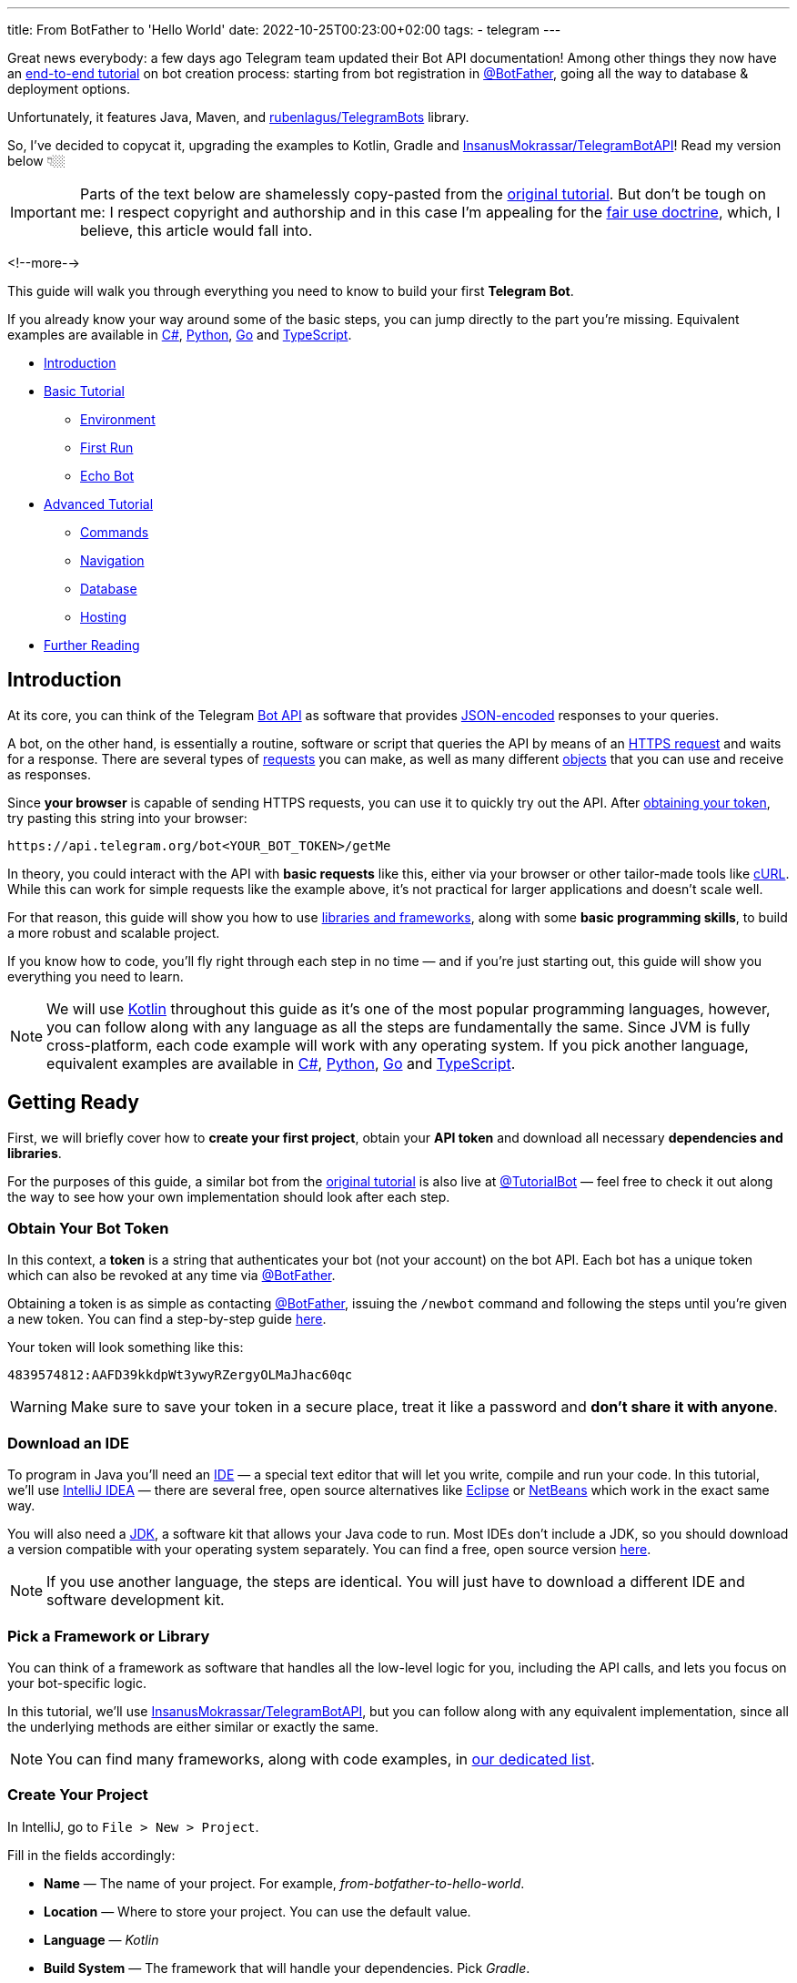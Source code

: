 ---
title: From BotFather to 'Hello World'
date: 2022-10-25T00:23:00+02:00
tags:
  - telegram
---

Great news everybody: a few days ago Telegram team updated their Bot API documentation!
Among other things they now have an https://core.telegram.org/bots/tutorial[end-to-end tutorial] on bot creation process: starting from bot registration in https://t.me/BotFather[@BotFather], going all the way to database & deployment options.

Unfortunately, it features Java, Maven, and https://github.com/rubenlagus/TelegramBots[rubenlagus/TelegramBots] library.

So, I've decided to copycat it, upgrading the examples to Kotlin, Gradle and https://github.com/InsanusMokrassar/TelegramBotAPI[InsanusMokrassar/TelegramBotAPI]!
Read my version below 👇🏼

[IMPORTANT]
====
Parts of the text below are shamelessly copy-pasted from the https://core.telegram.org/bots/tutorial[original tutorial].
But don't be tough on me: I respect copyright and authorship and in this case I'm appealing for the https://en.wikipedia.org/wiki/Fair_use[fair use doctrine], which, I believe, this article would fall into.
====

<!--more-->

This guide will walk you through everything you need to know to build your first **Telegram Bot**.

If you already know your way around some of the basic steps, you can jump directly to the part you're missing.
Equivalent examples are available in https://gitlab.com/Athamaxy/telegram-bot-tutorial/-/blob/main/TutorialBot.cs[C#], https://gitlab.com/Athamaxy/telegram-bot-tutorial/-/blob/main/TutorialBot.py[Python], https://gitlab.com/Athamaxy/telegram-bot-tutorial/-/blob/main/TutorialBot.go[Go] and https://gitlab.com/Athamaxy/telegram-bot-tutorial/-/tree/main/Nodejs[TypeScript].

* <<introduction, Introduction>>
* <<getting-ready, Basic Tutorial>>
** <<getting-ready, Environment>>
** <<first-run, First Run>>
** <<echo-bot, Echo Bot>>
* <<executing-commands, Advanced Tutorial>>
** <<executing-commands, Commands>>
** <<navigation, Navigation>>
** <<database, Database>>
** <<hosting, Hosting>>
* <<further-reading, Further Reading>>

[#introduction]
## Introduction

At its core, you can think of the Telegram https://core.telegram.org/bots/api[Bot API] as software that provides https://en.wikipedia.org/wiki/JSON[JSON-encoded] responses to your queries.

A bot, on the other hand, is essentially a routine, software or script that queries the API by means of an https://core.telegram.org/bots/api#making-requests[HTTPS request] and waits for a response.
There are several types of https://core.telegram.org/bots/api#available-methods[requests] you can make, as well as many different https://core.telegram.org/bots/api#available-types[objects] that you can use and receive as responses.

Since **your browser** is capable of sending HTTPS requests, you can use it to quickly try out the API.
After https://core.telegram.org/bots/tutorial#obtain-your-bot-token[obtaining your token], try pasting this string into your browser:

[source]
----
https://api.telegram.org/bot<YOUR_BOT_TOKEN>/getMe
----

In theory, you could interact with the API with **basic requests** like this, either via your browser or other tailor-made tools like https://curl.se[cURL].
While this can work for simple requests like the example above, it's not practical for larger applications and doesn't scale well.

For that reason, this guide will show you how to use https://core.telegram.org/bots/samples[libraries and frameworks], along with some **basic programming skills**, to build a more robust and scalable project.

If you know how to code, you'll fly right through each step in no time — and if you're just starting out, this guide will show you everything you need to learn.

[NOTE]
====
We will use https://en.wikipedia.org/wiki/Kotlin_(programming_language)[Kotlin] throughout this guide as it's one of the most popular programming languages, however, you can follow along with any language as all the steps are fundamentally the same.
Since JVM is fully cross-platform, each code example will work with any operating system.
If you pick another language, equivalent examples are available in https://gitlab.com/Athamaxy/telegram-bot-tutorial/-/blob/main/TutorialBot.cs[C#], https://gitlab.com/Athamaxy/telegram-bot-tutorial/-/blob/main/TutorialBot.py[Python], https://gitlab.com/Athamaxy/telegram-bot-tutorial/-/blob/main/TutorialBot.go[Go] and https://gitlab.com/Athamaxy/telegram-bot-tutorial/-/tree/main/Nodejs[TypeScript].
====

[#getting-ready]
## Getting Ready

First, we will briefly cover how to **create your first project**, obtain your **API token** and download all necessary **dependencies and libraries**.

For the purposes of this guide, a similar bot from the https://core.telegram.org/bots/tutorial[original tutorial] is also live at https://t.me/tutorialbot[@TutorialBot] — feel free to check it out along the way to see how your own implementation should look after each step.

### Obtain Your Bot Token

In this context, a **token** is a string that authenticates your bot (not your account) on the bot API.
Each bot has a unique token which can also be revoked at any time via https://t.me/botfather[@BotFather].

Obtaining a token is as simple as contacting https://t.me/botfather[@BotFather], issuing the `/newbot` command and following the steps until you're given a new token.
You can find a step-by-step guide https://core.telegram.org/bots/features#creating-a-new-bot[here].

Your token will look something like this:

[source]
----
4839574812:AAFD39kkdpWt3ywyRZergyOLMaJhac60qc
----

[WARNING]
====
Make sure to save your token in a secure place, treat it like a password and **don't share it with anyone**.
====

### Download an IDE

To program in Java you'll need an https://en.wikipedia.org/wiki/Integrated_development_environment[IDE] — a special text editor that will let you write, compile and run your code.
In this tutorial, we'll use https://www.jetbrains.com/idea[IntelliJ IDEA] — there are several free, open source alternatives like https://www.eclipse.org/ide[Eclipse] or https://netbeans.apache.org/download/index.html[NetBeans] which work in the exact same way.

You will also need a https://en.wikipedia.org/wiki/Java_Development_Kit[JDK], a software kit that allows your Java code to run.
Most IDEs don't include a JDK, so you should download a version compatible with your operating system separately.
You can find a free, open source version https://adoptium.net/temurin/releases[here].

[NOTE]
====
If you use another language, the steps are identical.
You will just have to download a different IDE and software development kit.
====

### Pick a Framework or Library

You can think of a framework as software that handles all the low-level logic for you, including the API calls, and lets you focus on your bot-specific logic.

In this tutorial, we'll use https://github.com/InsanusMokrassar/TelegramBotAPI[InsanusMokrassar/TelegramBotAPI], but you can follow along with any equivalent implementation, since all the underlying methods are either similar or exactly the same.

[NOTE]
====
You can find many frameworks, along with code examples, in https://core.telegram.org/bots/samples[our dedicated list].
====

### Create Your Project

In IntelliJ, go to `File > New > Project`.

Fill in the fields accordingly:

* **Name** — The name of your project.
For example, __from-botfather-to-hello-world__.
* **Location** — Where to store your project.
You can use the default value.
* **Language** — __Kotlin__
* **Build System** — The framework that will handle your dependencies. Pick __Gradle__.
* **JDK** — Pick whichever version you downloaded.
We'll be using version __17__.
* **Gradle DSL** — Select __Kotlin__ as well.
* **Add Sample Code** — Leave this **selected**, it will generate some needed files for you.
* **Advanced Settings > GroupId** — Use your reversed domain here, or __tutorial__ for the sake of this guide.
* **Advanced Settings > ArtifactId** — You can use the default value.

{{< figure src="//storage.googleapis.com/madheadme-static/posts/from-botfather-to-hello-world/001.png" class="align-center">}}

After hitting __Create__, if you did everything correctly, your **Project** view in the top left should show a **project structure** along these lines:

[source]
----
from-botfather-to-hello-world
├── build.gradle.kts
├── gradle
│   └── wrapper
│       ├── gradle-wrapper.jar
│       └── gradle-wrapper.properties
├── gradle.properties
├── gradlew
├── gradlew.bat
├── settings.gradle.kts
└── src
    ├── main
    │   ├── kotlin
    │   │   └── Main.kt
    │   └── resources
    └── test
        ├── kotlin
        └── resources
----

[NOTE]
====
Other IDEs will follow a similar pattern.
Your dependency management system will have a different name (or no name at all if it's built-in) depending on the language you chose.
====

If this looks scary, don't worry.
We will only be using the `Main.kt` file and the `build.gradle.kts` file.
In fact, to check that everything is working so far, double click on __Main__ and click on the small green arrow on the left of `fun main`, then select the first option (`Run 'MainKt'`).
If you followed the steps correctly, __Hello World!__ should appear in the console below.

### Add Framework Dependency

We will now instruct the IDE to download and configure everything needed to work with the API.
This is very easy and happens automatically behind the scenes.

First, locate your `build.gradle.kts` file on the left side of the screen.
Open it by double-clicking and simply add the library to the `dependencies` section:

{{< highlight kotlin >}}
dependencies {
    implementation("dev.inmo:tgbotapi:3.2.7")
}
{{< / highlight >}}

When you're done, your `build.gradle.kts` should look something like https://github.com/madhead/from-botfather-to-hello-world/blob/2a07c12eb7cc96e4522ef9f87b7feb1f8032b4e8/build.gradle.kts#L15-L18[this].

## Start Coding

We are ready to start coding.
If you're a beginner, consider that being familiar with your language of choice will greatly help.
With this tutorial, you'll be able to teach your bot basic behaviors, though more advanced features will require some coding experience.

### Creating a Bot

There are two mutually exclusive ways of https://core.telegram.org/bots/api#getting-updates[receiving updates] in your bot: either by **polling** for them, or by receiving them via a **webhook**.

Polling essentially means https://core.telegram.org/bots/api#getupdates[asking for the updates] in an endless loop, i.e. you pull the updates from Telegram servers.
With https://core.telegram.org/bots/api#setwebhook[webhooks] updates are pushed into your bot by Telegram via HTTPS.

You decide which way suits you best, and the library provides you several methods to create bots depending on your choice.

We'll start with the https://tgbotapi.inmo.dev/docs/dev.inmo.tgbotapi.extensions.behaviour_builder/telegram-bot-with-behaviour-and-long-polling.html[`telegramBotWithBehaviourAndLongPolling`]:

{{< highlight kotlin >}}
suspend fun main(args: Array<String>) {                            // <1>
    val token = args[0]                                            // <2>
    val (_, job) = telegramBotWithBehaviourAndLongPolling(token) { // <3>
        this
            .allUpdatesFlow                                        // <4>
            .onEach { println(it) }                                // <5>
            .launchIn(GlobalScope)                                 // <6>
    }

    job.join()                                                     // <7>
}.
{{< / highlight >}}

. Add a `suspend` modifier to your `main` function, as the library makes a heavy use of https://kotlinlang.org/docs/coroutines-overview.html[coroutines].
. It's better to pass the token as an argument for your program, then hardcoding it.
. `telegramBotWithBehaviourAndLongPolling` returns a pair of values: https://tgbotapi.inmo.dev/docs/dev.inmo.tgbotapi.bot/index.html#-1167693203%2FClasslikes%2F-1982836883[the bot itself] and a https://kotlinlang.org/api/kotlinx.coroutines/kotlinx-coroutines-core/kotlinx.coroutines/-job/[`Job`].
We're not very interested in the `bot` value, so we do not assign it to any variable, that's waht `_` means.
And the `job` is useful for our purpose, read below.
. https://tgbotapi.inmo.dev/docs/dev.inmo.tgbotapi.updateshandlers/-flows-updates-filter/all-updates-flow.html[`allUpdatesFlow`] is a https://kotlinlang.org/api/kotlinx.coroutines/kotlinx-coroutines-core/kotlinx.coroutines.flow/-flow/[`Flow`], i.e. a lazy, potentially endless sequence of https://tgbotapi.inmo.dev/docs/dev.inmo.tgbotapi.types.update.abstracts/-update/index.html[`Updates`].
Flows are used to listen or transform the values that __flow__ through it.
. Here we just listen for the values and print them.
. This listening process should occur in a https://kotlinlang.org/api/kotlinx.coroutines/kotlinx-coroutines-core/kotlinx.coroutines/-coroutine-scope/[`CoroutineScope`].
For this simple example we'll use a https://kotlinlang.org/api/kotlinx.coroutines/kotlinx-coroutines-core/kotlinx.coroutines/-global-scope/[`GlobalScope`].
. Remember the job that we get at step #3?
Here we wait for it's completion.
And this job would never actually complete on its own, because the number of updates your bot potentially receives is unbound.

You might be confused by all this coroutines jobs, scopes, flows, and, especially, by the waiting of the completion of an endless loop — it sounds like a nonsense!
But those are the very basic concepts and patterns of Kotlin Coroutines.
After finishing this tutorial you might want to https://kotlinlang.org/docs/coroutines-overview.html[read more] about them.

[#first-run]
## First Run

It's time to **run your bot** for the first time.
Hit the green arrow to the left of `fun main` and select the first option (`Run 'MainKt'`).

__And then there was nothing.__
Yes, a bit anticlimactic.
This is because your bot **has nothing to print** – there are **no new updates** because nobody messaged it yet.

If you try messaging the bot on Telegram, you'll then see **new updates** pop up in the console.
At this point, you have your very own Telegram Bot – quite the achievement.
Now, on to making it a bit more intelligent.

[TIP]
====
If nothing pops up, make sure you messaged the right bot and that the token you pasted in the code is correct.
====

## Receiving Messages

Every time someone sends a **private message** to your bot, the https://tgbotapi.inmo.dev/docs/dev.inmo.tgbotapi.extensions.behaviour_builder.triggers_handling/on-content-message.html[`onContentMessage`] callback will be called and you'll be able to handle the update (named `it`, if you don't override the name of the parameter), which contains the message, along with a great deal of other info which you can see detailed here.

Let's focus on two values for now:

* **The user** — Who sent the message.
Access it via `it.from`.
* **The message** — What was sent.
Access it via `it.text`.

Knowing this, we can make it a bit more clear in the **console output**.

{{< highlight diff >}}
-this.allUpdatesFlow.onEach { println(it) }.launchIn(GlobalScope)

+onContentMessage {
+    val user = it.from
+    println("${user?.firstName ?: "Unknown user"} wrote ${it.text}")
+}
{{< / highlight >}}

This is just a basic example – you can now play around with all the methods to see everything you can pull out of these objects.
You can try `it.from.firstName`, `it.chat`, and dozens more.

Knowing how to receive, process and print **incoming messages**, now it's time to learn how to **answer them**.

[TIP]
====
Remember to stop and re-launch your bot after each change to the code.
====

## Sending Messages

To send a private text message, you generally need **three things**:

* The user **must** have contacted your bot first.
(Unless the user sent a join request to a group where your bot is an admin, but that's a more advanced scenario).
* You **must** have previously saved the **User ID** (`it.from.id`)
* A `String` object containing the message text, 1–4096 characters.

With that out of the way, let's send the first message:

{{< highlight kotlin >}}
suspend fun main(args: Array<String>) {
    val token = args[0]
    val bot = telegramBot(token)                                   // <1>
 
    bot.sendTextMessage(ChatId(1234), "Hello, World!")             // <2>
}
{{< / highlight >}}

. As long as we don't build a complex behaviour for the bot here, simple `telegramBot` is enough for this example.
. For this example, we'll assume your ID is `1234`.
You could get your real ID from the updates received in the previous steps, or by contacting https://t.me/myidbot[@myidbot]


If you did everything correctly, your bot should text you Hello World! every time you launch your code.
Sending messages to groups or channels – assuming you have the relevant permissions – is as simple as replacing `1234` with the ID of the respective chat.

[TIP]
====
Try experimenting with other types of messages, like https://tgbotapi.inmo.dev/docs/dev.inmo.tgbotapi.extensions.api.send.media/send-photo.html[`sendPhoto`], https://tgbotapi.inmo.dev/docs/dev.inmo.tgbotapi.extensions.api.send.media/send-sticker.html[`sendSticker`], https://tgbotapi.inmo.dev/docs/dev.inmo.tgbotapi.extensions.api.send/send-dice.html[`sendDice`]…
A full list is available starting https://core.telegram.org/bots/api#sendmessage[here].
====

[#echo-bot]
## Echo Bot

Let's practice everything we tried so far by coding an **Echo Bot**.
Its functionality will be rather simple: every text message it receives will be sent right back to the user.

### Copying Text

The most intuitive way of coding this is just replying to any message… with itself.

In other words:

{{< highlight kotlin >}}
suspend fun main(args: Array<String>) {
    val token = args[0]
    val bot = telegramBot(token)

    bot.buildBehaviourWithLongPolling {                            // <1>
        onContentMessage {                                         // <2>
            bot.reply(it, it)                                      // <3>
        }
    }.join()
}
{{< / highlight >}}

. Here we'll explore just another way to setup long polling and bot behaviour: https://tgbotapi.inmo.dev/docs/dev.inmo.tgbotapi.extensions.behaviour_builder/build-behaviour-with-long-polling.html[`buildBehaviourWithLongPolling`].
. https://tgbotapi.inmo.dev/docs/dev.inmo.tgbotapi.extensions.behaviour_builder.triggers_handling/on-content-message.html[`onContentMessage`] will be called for every message with __content__, e.g. text, stickers, pictures.
There are messages with no content as well, like https://core.telegram.org/bots/api#chatjoinrequest[join requests].
. The https://tgbotapi.inmo.dev/docs/dev.inmo.tgbotapi.extensions.api.send/reply.html[`reply`] simply replies to a message.


[NOTE]
====
This tutorial assumes that updates always contain messages for the sake of simplicity.
This may not always be true – be sure to implement all the proper checks in your code to handle every type of update with the appropriate methods.
====

[#executing-commands]
## Executing Commands

To learn what a command is and how it works, we recommend reading this https://core.telegram.org/bots/features#commands[dedicated summary].
In this guide, we'll focus on the technical side of things.

### Creating Your Command

Begin by opening https://t.me/botfather[@BotFather].
Type `/mybots` > __Your_Bot_Name__ > Edit Bot > Edit Commands.

Now send a new command, followed by a brief description.
For the purpose of this tutorial, we'll implement two simple commands:

{{< highlight text >}}
scream — Speak, I'll scream right back 
whisper — Shhhhhhh
{{< / highlight >}}

### Command Logic

We want the **Echo Bot** to reply in uppercase when it's in **scream mode** and normally otherwise.

First, let's **create a variable** to store the current mode.

{{< highlight diff>}}
suspend fun main(args: Array<String>) {
    val token = args[0]
    val bot = telegramBot(token)
+   var screaming = false

    …
}
{{< / highlight >}}

Then, let's change some logic to **switch the mode**.

{{< highlight diff >}}
bot.buildBehaviourWithLongPolling {
    …

+   onCommand("scream") {
+       screaming = true
+   }
+   onCommand("whisper") {
+       screaming = false
+   }

    …
}.join()
{{< / highlight >}}

The https://tgbotapi.inmo.dev/docs/dev.inmo.tgbotapi.extensions.behaviour_builder.triggers_handling/on-command.html[`onCommand`] is called whenever the bot receives a comand that is passed as a parameter to the `onCommand`.

Next, let's add an https://kotlinlang.org/docs/extensions.html[extension] for the https://tgbotapi.inmo.dev/docs/dev.inmo.tgbotapi.types.message.abstracts/-common-message/index.html[`CommonMessage`] to check if it contains any commands.
We'll use this extention as a __filter__ in the next step.

{{< highlight kotlin >}}
fun CommonMessage<*>.hasCommands(): Boolean =
    (this.content as? TextContent)?.textSources?.any { it.botCommandTextSourceOrNull() != null } ?: false

fun CommonMessage<*>.hasNoCommands(): Boolean = !this.hasCommands()
{{< / highlight >}}

Probably when you're reading these lines, these extensions are already https://github.com/InsanusMokrassar/TelegramBotAPI/pull/669[included] in the library.

Finally, let's tune our `onContentMessage` to support the modality.

{{< highlight diff >}}
onContentMessage(
    initialFilter = CommonMessage<MessageContent>::hasNoCommands
) {
    val text = it.text

    if (text != null) {
        bot.reply(it, if (screaming) text.uppercase() else text)
    } else {
        bot.reply(it, it)
    }
}
{{< / highlight >}}

As you can see, it checks if the message is a text.
If it is, the bot additionally checks if it is in a screaming mode before it replies.

And that's it.
Now the bot can **execute commands** and change its behavior accordingly.

Naturally, this simplified logic will change the bot's behavior for **everyone** – not just the person who sent the command.
This can be fun for this tutorial but **won't work in a production environment** – consider using a Map, dictionary or equivalent data structure to assign settings for individual users.

[TIP]
====
Remember to always implement a few basic https://core.telegram.org/bots/features#global-commands[global commands].
You can practice by implementing a simple feedback to the `/start` command, which we intentionally left out.
====

## Buttons and Keyboards

To streamline and simplify user interaction with your bot, you can replace many text-based exchanges with handy buttons.
These buttons can perform a wide variety of actions and can be customized for each user.

### Button Types

There are two main types of buttons:

* **Reply Buttons** — used to provide a list of predefined text https://core.telegram.org/bots/features#keyboards[reply options].
* **Inline Buttons** — used to offer quick navigation, shortcuts, URLs, games and https://core.telegram.org/bots/features##inline-keyboards[so much more].

Using these buttons is as easy as attaching a https://tgbotapi.inmo.dev/docs/dev.inmo.tgbotapi.types.buttons/-reply-keyboard-markup/index.html[`ReplyKeyboardMarkup`] or an https://tgbotapi.inmo.dev/docs/dev.inmo.tgbotapi.types.buttons/-inline-keyboard-markup/index.html[`InlineKeyboardMarkup`] to your message.

This guide will focus on **inline buttons** since they only require a few extra lines of code.

### Creating Buttons

First of all, let's create some buttons.

{{< highlight kotlin >}}
val next = CallbackDataInlineKeyboardButton(text = "Next", callbackData = "next")
val back = CallbackDataInlineKeyboardButton(text = "Back", callbackData = "back")
val url = URLInlineKeyboardButton(text = "Tutorial", url = "https://madhead.me/posts/from-botfather-to-hello-world")
{{< / highlight >}}

Let's go back through the fields we specified:

* **Text** — This is what the user will see, the text that appears on the button
* **Callback Data** — This will be sent back to the code instance as part of a new https://tgbotapi.inmo.dev/docs/dev.inmo.tgbotapi.types.update/-callback-query-update/index.html[`CallbackQueryUpdate`], so we can quickly identify what button was clicked.
* **Url** — A button that specifies a URL doesn't specify callbackdata since its behavior is predefined – it will open the given link when tapped.

### Creating Keyboards

The **buttons** we created can be assembled into two **keyboards**, which will then be used to navigate back and forth between two **sample menus**.

{{< highlight kotlin >}}
val firstMenuMarkup = flatInlineKeyboard { next }
val secondMenuMarkup = inlineKeyboard {
    row { back }
    row { url }
}
{{< / highlight >}}

[TIP]
====
You can place this code wherever you prefer, the important thing is making sure that keyboard variables are accessible from the method call that will send the new menu.
If you're confused by this concept and don't know where to put them, just paste them above the command processing flow.
Or just look at the final code https://github.com/madhead/from-botfather-to-hello-world/blob/main/src/main/kotlin/Main.kt[here].
====

### Sending Keyboards

Sending a keyboard only requires specifying a reply markup for the message.

{{< highlight kotlin >}}
bot.sendMessage(
    chat = someChat,
    text = someText,
    replyMarkup = someReplyMarkup
)
{{< / highlight >}}

### Menu Trigger

We could send a new menu for each new user, but for simplicity let's add a new command that will spawn a menu.
We can achieve this by adding a new `onCommand("menu")` clause to the previous __behaviour block__.

{{< highlight kotlin >}}
onCommand("menu") {
    bot.sendMessage(
        chat = it.chat,
        text = "<b>Menu 1</b>",
        parseMode = HTMLParseMode,
        replyMarkup = firstMenuMarkup
    )
}
{{< / highlight >}}

[TIP]
====
You may have noticed that we also added a new parameter, `parseMode = HTMLParseMode`.
This is called a formatting option and will allow us to use HTML tags and add formatting to the text later on.
====

Try sending `/menu` to your bot now.
If you did everything correctly, you should see a brand new menu pop up.

[NOTE]
====
In a production environment, commands should be handled with an appropriate design pattern that isolates them into different executor classes – modular and separated from the main logic.
====

[#navigation]
## Navigation

When building complex bots, navigation is essential.
Your users must be able to move seamlessly from one menu to the next.

In this example, we want the `Next` button to lead the user to the second menu.
The `Back` button will send us back.
To do that, we will start processing incoming https://tgbotapi.inmo.dev/docs/dev.inmo.tgbotapi.types.queries.callback/-message-data-callback-query/index.html[`MessageDataCallbackQueries`], which are the results we get after the user taps on a button.

A `MessageDataCallbackQuery` is essentially composed of three main parameters:

* **id** — Needed to close the query.
You **must always** close new queries after processing them – if you don't, a loading symbol will keep showing on the user's side on top of each button.
* **from** — The user who pressed the button.
* **data** — This identifies which button was pressed.

Processing in this context just means **executing the action** uniquely identified by the button, then **closing the query**.

A very basic button handler could look something like:

{{< highlight kotlin >}}
bot.buildBehaviourWithLongPolling() {
    onMessageDataCallbackQuery("next") {
        bot.edit(
            chatId = it.message.chat.id,
            messageId = it.message.messageId,
            text = secondMenu,
            parseMode = HTMLParseMode,
            replyMarkup = secondMenuMarkup,
        )
    }

    onMessageDataCallbackQuery("back") {
        bot.edit(
            message = it.message as ContentMessage<TextContent>,
            text = firstMenu,
            parseMode = HTMLParseMode,
            replyMarkup = firstMenuMarkup,
        )
    }

    onDataCallbackQuery {
        bot.answerCallbackQuery(it)
    }
}.join()
{{< / highlight >}}

With these handlers, whenever a button is tapped, your bot will automatically navigate between inline menus.
Expanding on this concept allows for endless combinations of navigable submenus, settings and dynamic pages.

[#database]
## Database

Telegram **does not** host an update database for you – once you process and consume an update, it will no longer be available.
This means that features like user lists, message lists, current user inline menu, settings, etc.
**have to be implemented and maintained** by bot developers.

If your bot needs one of these features and you want to get started on **data persistence**, we recommend that you look into https://en.wikipedia.org/wiki/Serialization[serialization] practices and libraries for your language of choice, as well as available databases.

Implementing a database is out of scope for this guide, however, several guides are available online for simple embedded **open source** software solutions like https://www.sqlite.org/index.html[SQLite], https://hsqldb.org[HyperSQL], https://db.apache.org/derby[Derby] and many more.

[NOTE]
====
Your language of choice will also influence which databases are available and supported – the list above assumes you followed this Java tutorial.
====

[#hosting]
## Hosting

So far, your bot has been running on your **local machine** – your PC.
While this may be good for **developing**, **testing** and **debugging**, it is not ideal for a production environment.
You'll want your bot to be available and responsive at all times, but your computer might not always be online.

This can be done in four steps:

* **Package your code**
+
Making your bot **easy to move** and **runnable** outside of an IDE is essential to **host it elsewhere**.
If you followed this tutorial, this https://www.jetbrains.com/help/idea/compiling-applications.html#run_packaged_jar[standard guide] will work for you.
If you didn't, look into **export or packaging guides** for your IDE and language of choice – procedures may vary but the end result is the same.
* **Purchase a VPS or equivalent service**
+
A server is essentially a machine that is always online and running, without you having to worry about anything.
To host your bot, you can opt for a https://en.wikipedia.org/wiki/Virtual_private_server[VPS] which serves this purpose and can be rented from several different providers.
Another option would be to purchase a network-capable https://en.wikipedia.org/wiki/Microcontroller[microcontroller], which come in all different specs and sizes depending on your needs.
+
[NOTE]
====
You should ensure that all user data remains **heavily encrypted at all times** in your database to guarantee the privacy of your users.
The same concept applies to your local instance, however, this becomes especially important once you transfer your database to a remote server.
====
* **Upload your executable/package**
+
Once you have a working https://en.wikipedia.org/wiki/Secure_Shell[ssh] connection between your machine and your new server, you should upload your executable and all associated files.
We will assume the runnable jar `TutorialBot.jar` and its database `dbase.db` are currently in the `/TBot` folder.
+
{{< highlight shell >}}
$ scp -r /TBot/ username@server_ip:/bots/TBotRemote/
{{< / highlight >}}
* **Run your application**
+
Depending on which language you chose, you might have to configure your server environment differently.
If you chose Java, you just need to install a compatible JDK.
+
{{< highlight shell >}}
$ apt install openjdk-17-jre
$ java -version
{{< / highlight >}}
+
If you did everything correctly, you should see a Java version as the output, along with a few other values.
This means you're ready to run your application.
+
Now, to run the executable:
+
{{< highlight shell >}}
$ cd /bots/TBotRemote/
$ java -jar TutorialBot.jar
{{< / highlight >}}
+
Your bot is now online and users can interact with it at any time.

[NOTE]
====
To streamline and modularize this process, you could employ a specialized https://www.docker.com/resources/what-container/[docker container] or equivalent service.
If you followed along in one of the equivalent examples (https://gitlab.com/Athamaxy/telegram-bot-tutorial/-/blob/main/TutorialBot.cs[C#], https://gitlab.com/Athamaxy/telegram-bot-tutorial/-/blob/main/TutorialBot.py[Python], https://gitlab.com/Athamaxy/telegram-bot-tutorial/-/blob/main/TutorialBot.go[Go] and https://gitlab.com/Athamaxy/telegram-bot-tutorial/-/tree/main/Nodejs[TypeScript]) you can find a detailed set of instructions to export and run your code https://gitlab.com/Athamaxy/telegram-bot-tutorial/-/tree/main[here].
====

[#further-reading]
## Further Reading

If you got this far, you might be interested in these additional guides and docs:

* https://core.telegram.org/bots[General Bot Platform Overview]
* https://core.telegram.org/bots/features[Detailed List of Bot Features]
* https://core.telegram.org/bots/api[Full API Reference]

If you encounter any issues while following this guide, you can contact us on Telegram at https://t.me/botsupport[@BotSupport].
